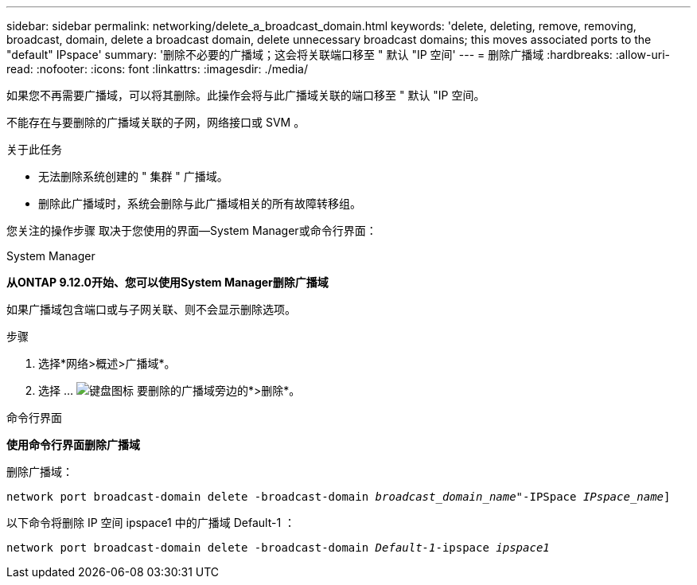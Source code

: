---
sidebar: sidebar 
permalink: networking/delete_a_broadcast_domain.html 
keywords: 'delete, deleting, remove, removing, broadcast, domain, delete a broadcast domain, delete unnecessary broadcast domains; this moves associated ports to the "default" IPspace' 
summary: '删除不必要的广播域；这会将关联端口移至 " 默认 "IP 空间' 
---
= 删除广播域
:hardbreaks:
:allow-uri-read: 
:nofooter: 
:icons: font
:linkattrs: 
:imagesdir: ./media/


[role="lead"]
如果您不再需要广播域，可以将其删除。此操作会将与此广播域关联的端口移至 " 默认 "IP 空间。

不能存在与要删除的广播域关联的子网，网络接口或 SVM 。

.关于此任务
* 无法删除系统创建的 " 集群 " 广播域。
* 删除此广播域时，系统会删除与此广播域相关的所有故障转移组。


您关注的操作步骤 取决于您使用的界面—System Manager或命令行界面：

[role="tabbed-block"]
====
.System Manager
--
*从ONTAP 9.12.0开始、您可以使用System Manager删除广播域*

如果广播域包含端口或与子网关联、则不会显示删除选项。

.步骤
. 选择*网络>概述>广播域*。
. 选择 ... image:icon_kabob.gif["键盘图标"] 要删除的广播域旁边的*>删除*。


--
.命令行界面
--
*使用命令行界面删除广播域*

删除广播域：

`network port broadcast-domain delete -broadcast-domain _broadcast_domain_name_"-IPSpace _IPspace_name_]`

以下命令将删除 IP 空间 ipspace1 中的广播域 Default-1 ：

`network port broadcast-domain delete -broadcast-domain _Default-1_-ipspace _ipspace1_`

--
====